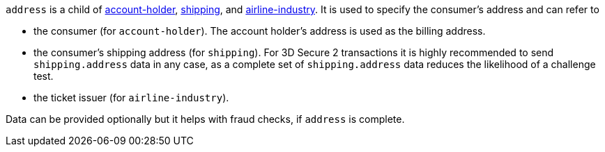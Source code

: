 ``address`` is a child of
<<CC_Fields_{listname}_request_accountholder, account-holder>>, <<CC_Fields_{listname}_request_shipping, shipping>>, and <<CC_Fields_{listname}_request_airlineindustry, airline-industry>>. It is used to specify the consumer's address and can refer to

- the consumer (for ``account-holder``). The account holder's address is used as the billing address.
- the consumer's shipping address (for ``shipping``). For 3D Secure 2 transactions it is highly recommended to send ``shipping.address`` data in any case, as a complete set of ``shipping.address`` data reduces the likelihood of a challenge test.
- the ticket issuer (for ``airline-industry``).

Data can be provided optionally but it helps with fraud checks, if ``address`` is complete.
